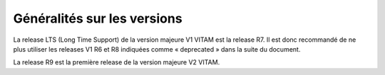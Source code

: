Généralités sur les versions
############################

La release LTS (Long Time Support) de la version majeure V1 VITAM est la release R7. Il est donc recommandé de ne plus utiliser les releases V1 R6 et R8 indiquées comme « deprecated » dans la suite du document. 

La release R9 est la première release de la version majeure V2 VITAM. 